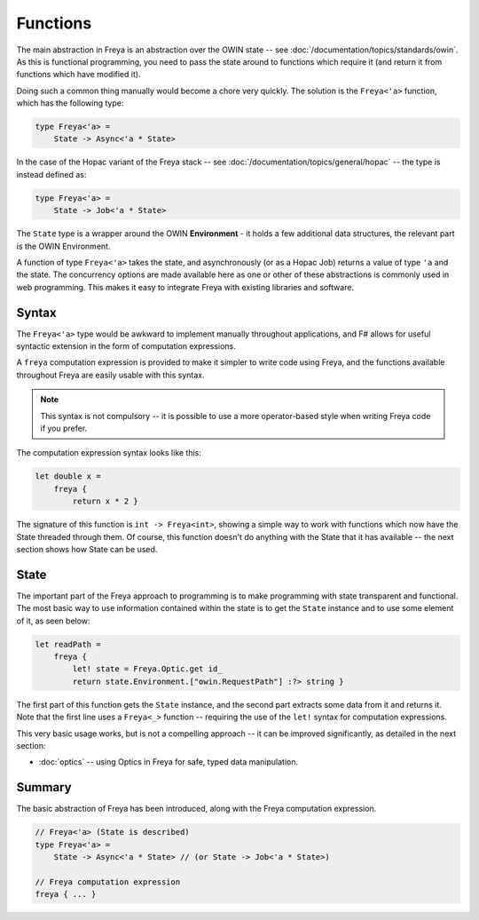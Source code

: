Functions
=========

The main abstraction in Freya is an abstraction over the OWIN state -- see :doc:`/documentation/topics/standards/owin`. As this is functional programming, you need to pass the state around to functions which require it (and return it from functions which have modified it).

Doing such a common thing manually would become a chore very quickly. The solution is the ``Freya<'a>`` function, which has the following type:

.. code-block:: fsharp

   type Freya<'a> =
       State -> Async<'a * State>

In the case of the Hopac variant of the Freya stack -- see :doc:`/documentation/topics/general/hopac` -- the type is instead defined as:

.. code-block:: fsharp

   type Freya<'a> =
       State -> Job<'a * State>

The ``State`` type is a wrapper around the OWIN **Environment** - it holds a few additional data structures, the relevant part is the OWIN Environment.

A function of type ``Freya<'a>`` takes the state, and asynchronously (or as a Hopac Job) returns a value of type ``'a`` and the state. The concurrency options are made available here as one or other of these abstractions is commonly used in web programming. This makes it easy to integrate Freya with existing libraries and software.

Syntax
------

The ``Freya<'a>`` type would be awkward to implement manually throughout applications, and F# allows for useful syntactic extension in the form of computation expressions.

A ``freya`` computation expression is provided to make it simpler to write code using Freya, and the functions available throughout Freya are easily usable with this syntax.

.. note::

   This syntax is not compulsory -- it is possible to use a more operator-based style when writing Freya code if you prefer.

The computation expression syntax looks like this:

.. code-block:: fsharp

   let double x =
       freya {
           return x * 2 }

The signature of this function is ``int -> Freya<int>``, showing a simple way to work with functions which now have the State threaded through them. Of course, this function doesn't do anything with the State that it has available -- the next section shows how State can be used.

State
-----

The important part of the Freya approach to programming is to make programming with state transparent and functional. The most basic way to use information contained within the state is to get the ``State`` instance and to use some element of it, as seen below:

.. code-block:: fsharp

   let readPath =
       freya {
           let! state = Freya.Optic.get id_
           return state.Environment.["owin.RequestPath"] :?> string }

The first part of this function gets the ``State`` instance, and the second part extracts some data from it and returns it. Note that the first line uses a ``Freya<_>`` function -- requiring the use of the ``let!`` syntax for computation expressions.

This very basic usage works, but is not a compelling approach -- it can be improved significantly, as detailed in the next section:

* :doc:`optics` -- using Optics in Freya for safe, typed data manipulation. 

Summary
-------

The basic abstraction of Freya has been introduced, along with the Freya computation expression.

.. code-block:: fsharp

                
   // Freya<'a> (State is described)
   type Freya<'a> =
       State -> Async<'a * State> // (or State -> Job<'a * State>)

   // Freya computation expression
   freya { ... }
